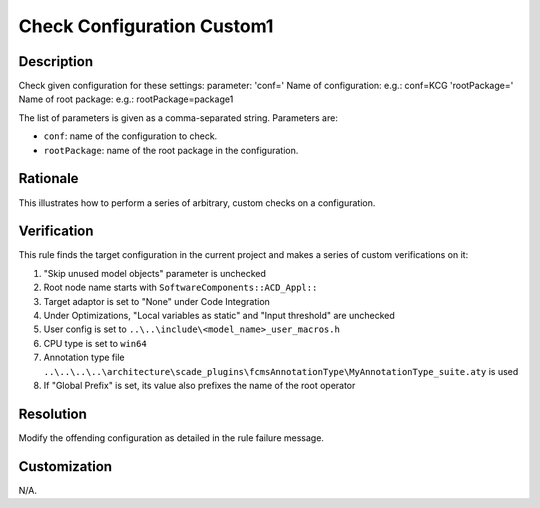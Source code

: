 .. index:: single: Check Configuration Custom1

Check Configuration Custom1
===========================

.. rule::
   :filename: check_configuration_custom1.py
   :class: CheckConfigurationCustom1
   :id: id_0104
   :reference: n/a
   :kind: specific
   :tags: configuration

   Check configuration

Description
-----------

.. start_description

Check given configuration for these settings:
parameter: 'conf=' Name of configuration: e.g.: conf=KCG
'rootPackage=' Name of root package: e.g.: rootPackage=package1

.. end_description

The list of parameters is given as a comma-separated string. Parameters are:

* ``conf``: name of the configuration to check.
* ``rootPackage``: name of the root package in the configuration.

Rationale
---------
This illustrates how to perform a series of arbitrary, custom checks on a configuration.

Verification
------------
This rule finds the target configuration in the current project and makes a series of custom verifications on it:

#. "Skip unused model objects" parameter is unchecked
#. Root node name starts with ``SoftwareComponents::ACD_Appl::``
#. Target adaptor is set to "None" under Code Integration
#. Under Optimizations, "Local variables as static" and "Input threshold" are unchecked
#. User config is set to ``..\..\include\<model_name>_user_macros.h``
#. CPU type is set to ``win64``
#. Annotation type file ``..\..\..\..\architecture\scade_plugins\fcmsAnnotationType\MyAnnotationType_suite.aty`` is used
#. If "Global Prefix" is set, its value also prefixes the name of the root operator

Resolution
----------
Modify the offending configuration as detailed in the rule failure message.

Customization
-------------
N/A.
